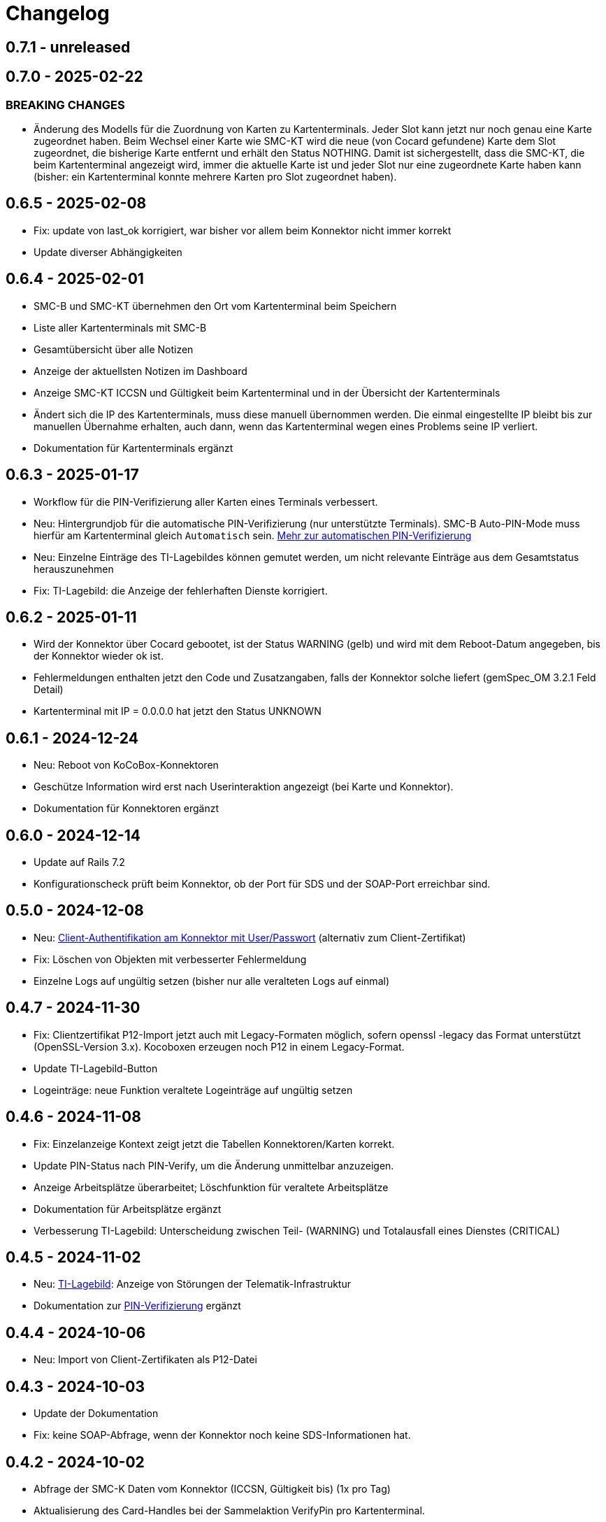 = Changelog

== 0.7.1 - unreleased

== 0.7.0 - 2025-02-22

=== BREAKING CHANGES

* Änderung des Modells für die Zuordnung von Karten zu Kartenterminals. Jeder Slot kann jetzt nur noch genau eine Karte zugeordnet haben. Beim Wechsel einer Karte wie SMC-KT wird die neue (von Cocard gefundene) Karte dem Slot zugeordnet, die bisherige Karte entfernt und erhält den Status NOTHING. Damit ist sichergestellt, dass die SMC-KT, die beim Kartenterminal angezeigt wird, immer die aktuelle Karte ist und jeder Slot nur eine zugeordnete Karte haben kann (bisher: ein Kartenterminal konnte mehrere Karten pro Slot zugeordnet haben).

== 0.6.5 - 2025-02-08

* Fix: update von last_ok korrigiert, war bisher vor allem beim Konnektor nicht immer korrekt
* Update diverser Abhängigkeiten


== 0.6.4 - 2025-02-01

* SMC-B und SMC-KT übernehmen den Ort vom Kartenterminal beim Speichern
* Liste aller Kartenterminals mit SMC-B
* Gesamtübersicht über alle Notizen
* Anzeige der aktuellsten Notizen im Dashboard
* Anzeige SMC-KT ICCSN und Gültigkeit beim Kartenterminal und in der Übersicht der Kartenterminals
* Ändert sich die IP des Kartenterminals, muss diese manuell übernommen werden. Die einmal eingestellte IP bleibt bis zur manuellen Übernahme erhalten, auch dann, wenn das Kartenterminal wegen eines Problems seine IP verliert.
* Dokumentation für Kartenterminals ergänzt

== 0.6.3 - 2025-01-17
* Workflow für die PIN-Verifizierung aller Karten eines Terminals verbessert.
* Neu: Hintergrundjob für die automatische PIN-Verifizierung (nur unterstützte Terminals). SMC-B Auto-PIN-Mode muss hierfür am Kartenterminal gleich `Automatisch` sein. xref:admin/card-terminal-edit.adoc[Mehr zur automatischen PIN-Verifizierung]
* Neu: Einzelne Einträge des TI-Lagebildes können gemutet werden, um nicht relevante Einträge aus dem Gesamtstatus herauszunehmen
* Fix: TI-Lagebild: die Anzeige der fehlerhaften Dienste korrigiert.

== 0.6.2 - 2025-01-11

* Wird der Konnektor über Cocard gebootet, ist der Status WARNING (gelb) und wird mit dem Reboot-Datum angegeben, bis der Konnektor wieder ok ist.
* Fehlermeldungen enthalten jetzt den Code und Zusatzangaben, falls der Konnektor solche liefert (gemSpec_OM 3.2.1 Feld Detail)
* Kartenterminal mit IP = 0.0.0.0 hat jetzt den Status UNKNOWN

== 0.6.1 - 2024-12-24

* Neu: Reboot von KoCoBox-Konnektoren
* Geschütze Information wird erst nach Userinteraktion angezeigt (bei Karte und Konnektor).
* Dokumentation für Konnektoren ergänzt

== 0.6.0 - 2024-12-14

* Update auf Rails 7.2
* Konfigurationscheck prüft beim Konnektor, ob der Port für SDS und der SOAP-Port erreichbar sind.

== 0.5.0 - 2024-12-08

* Neu: xref:admin/connector-edit.adoc#_authentifikation_per_userpasswort[Client-Authentifikation am Konnektor mit User/Passwort] (alternativ zum Client-Zertifikat)
* Fix: Löschen von Objekten mit verbesserter Fehlermeldung
* Einzelne Logs auf ungültig setzen (bisher nur alle veralteten Logs auf einmal)

== 0.4.7 - 2024-11-30

* Fix: Clientzertifikat P12-Import jetzt auch mit Legacy-Formaten möglich, 
  sofern openssl -legacy das Format unterstützt (OpenSSL-Version 3.x). Kocoboxen erzeugen noch P12 in einem Legacy-Format.
* Update TI-Lagebild-Button
* Logeinträge: neue Funktion veraltete Logeinträge auf ungültig setzen

== 0.4.6 - 2024-11-08

* Fix: Einzelanzeige Kontext zeigt jetzt die Tabellen Konnektoren/Karten korrekt.
* Update PIN-Status nach PIN-Verify, um die Änderung unmittelbar anzuzeigen.
* Anzeige Arbeitsplätze überarbeitet; Löschfunktion für veraltete Arbeitsplätze
* Dokumentation für Arbeitsplätze ergänzt
* Verbesserung TI-Lagebild: Unterscheidung zwischen Teil- (WARNING) und Totalausfall eines Dienstes (CRITICAL)


== 0.4.5 - 2024-11-02

* Neu: xref:user/ti-lagebild.adoc[TI-Lagebild]: Anzeige von Störungen der 
  Telematik-Infrastruktur
* Dokumentation zur xref:user/verify-pin.adoc[PIN-Verifizierung] ergänzt

== 0.4.4 - 2024-10-06

* Neu: Import von Client-Zertifikaten als P12-Datei

== 0.4.3 - 2024-10-03

* Update der Dokumentation
* Fix: keine SOAP-Abfrage, wenn der Konnektor noch keine SDS-Informationen hat.

== 0.4.2 - 2024-10-02

* Abfrage der SMC-K Daten vom Konnektor (ICCSN, Gültigkeit bis) (1x pro Tag)
* Aktualisierung des Card-Handles bei der Sammelaktion VerifyPin pro Kartenterminal.

== 0.4.1 - 2024-09-27

* Verbesserte Info-Ausgaben bei Nutzung der SMC-B Remote PIN
* Separate Übersicht veralteter Logeinträge mit der Möglichkeit alle zu löschen

== 0.4.0 - 2024-09-21

* Acknowledges und Notizen für Konnektoren, Karten und Kartenterminals
* Bugfix für Seitenaktualisierung bei Karte bei Aktion VerifyPin/GetPinStatus

== 0.3.8 - 2024-09-14

* xref:admin/smcb-remote-pin.adoc[Remote-SMC-B PIN Support für Orga6141]

== 0.3.7 - 2024-09-14

* Fix: Fehlermeldung bei erfolreicher Pin-Verifikation korrigiert
* Acknowledge-Button jetzt auch im Log-Bereich von Konnektor/Karte/Terminal (bisher: nur im Dashboard)

== 0.3.6 - 2024-09-10

* Neu: xref:user/acknowledges.adoc[Acknowledges und Notizen für Log-Einträge]

== 0.35 - 2024-08-31

* xref:admin/authorities.adoc[Erweiterung der Berechtigungsverwaltung]

== 0.34 - 2024-08-30

* Fix: Überprüfung auf doppelte MACs bei Kartenterminal
* Fix: Konnektoren ohne Kartenterminal liefern unvollständige SOAP-Nachricht
* Change: VerifyPin mit 2 Sekunden Delay zwischen zwei PIN-Eingaben
* Change: Klick auf Konnektor in Eventlogs im Dashboard ohne Anchor
* Change: Überarbeitung der Ausgaben bei VerifyPin, PinStatus und GetCard (einheitlich als Toast- statt Flash-Nachricht)
